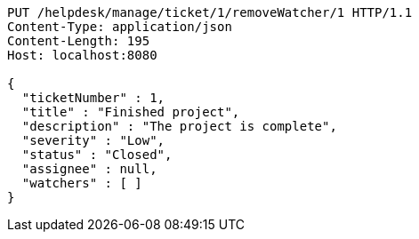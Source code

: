 [source,http,options="nowrap"]
----
PUT /helpdesk/manage/ticket/1/removeWatcher/1 HTTP/1.1
Content-Type: application/json
Content-Length: 195
Host: localhost:8080

{
  "ticketNumber" : 1,
  "title" : "Finished project",
  "description" : "The project is complete",
  "severity" : "Low",
  "status" : "Closed",
  "assignee" : null,
  "watchers" : [ ]
}
----
